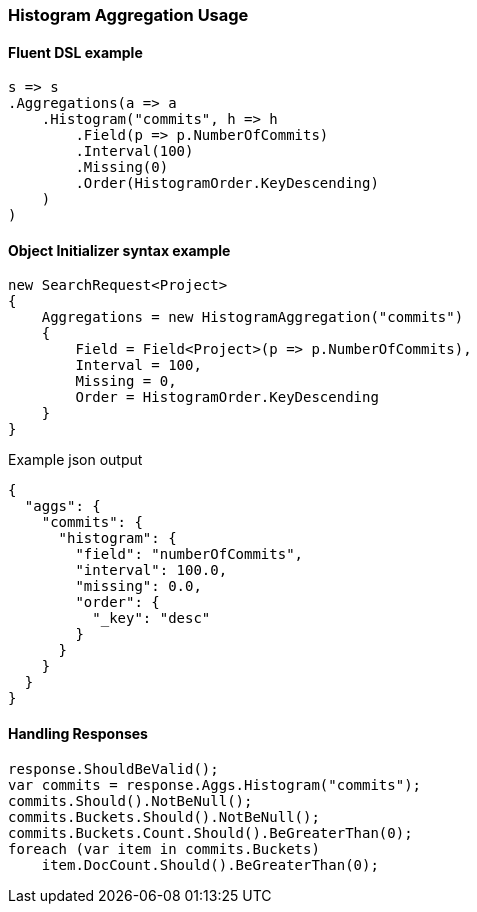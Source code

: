 :ref_current: https://www.elastic.co/guide/en/elasticsearch/reference/5.3

:xpack_current: https://www.elastic.co/guide/en/x-pack/5.3

:github: https://github.com/elastic/elasticsearch-net

:nuget: https://www.nuget.org/packages

////
IMPORTANT NOTE
==============
This file has been generated from https://github.com/elastic/elasticsearch-net/tree/5.x/src/Tests/Aggregations/Bucket/Histogram/HistogramAggregationUsageTests.cs. 
If you wish to submit a PR for any spelling mistakes, typos or grammatical errors for this file,
please modify the original csharp file found at the link and submit the PR with that change. Thanks!
////

[[histogram-aggregation-usage]]
=== Histogram Aggregation Usage

==== Fluent DSL example

[source,csharp]
----
s => s
.Aggregations(a => a
    .Histogram("commits", h => h
        .Field(p => p.NumberOfCommits)
        .Interval(100)
        .Missing(0)
        .Order(HistogramOrder.KeyDescending)
    )
)
----

==== Object Initializer syntax example

[source,csharp]
----
new SearchRequest<Project>
{
    Aggregations = new HistogramAggregation("commits")
    {
        Field = Field<Project>(p => p.NumberOfCommits),
        Interval = 100,
        Missing = 0,
        Order = HistogramOrder.KeyDescending
    }
}
----

[source,javascript]
.Example json output
----
{
  "aggs": {
    "commits": {
      "histogram": {
        "field": "numberOfCommits",
        "interval": 100.0,
        "missing": 0.0,
        "order": {
          "_key": "desc"
        }
      }
    }
  }
}
----

==== Handling Responses

[source,csharp]
----
response.ShouldBeValid();
var commits = response.Aggs.Histogram("commits");
commits.Should().NotBeNull();
commits.Buckets.Should().NotBeNull();
commits.Buckets.Count.Should().BeGreaterThan(0);
foreach (var item in commits.Buckets)
    item.DocCount.Should().BeGreaterThan(0);
----

